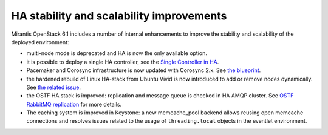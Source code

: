 
HA stability and scalability improvements
+++++++++++++++++++++++++++++++++++++++++

Mirantis OpenStack 6.1 includes a number of internal enhancements to improve
the stability and scalability of the deployed environment:

* multi-node mode is deprecated and HA is now the only available option.

* it is possible to deploy a single HA controller, see the
  `Single Controller in HA <https://blueprints.launchpad.net/fuel/+spec/single-controller-ha>`_.

* Pacemaker and Corosync infrastructure is now updated with Corosync 2.x.
  See `the blueprint <https://blueprints.launchpad.net/fuel/+spec/corosync-2>`_.

* the hardened rebuild of Linux HA-stack from Ubuntu Vivid is now introduced to add or 
  remove nodes dynamically. See `the related issue <https://bugs.launchpad.net/bugs/1394188>`_.

* the OSTF HA stack is improved: replication and message queue is checked in
  HA AMQP cluster. See `OSTF RabbitMQ replication <https://blueprints.launchpad.net/fuel/+spec/ostf-rabbit-replication-tests>`_ for more details.

* The caching system is improved in Keystone: a new memcache_pool
  backend allows reusing open memcache connections and resolves issues
  related to the usage of ``threading.local`` objects in the eventlet
  environment.
